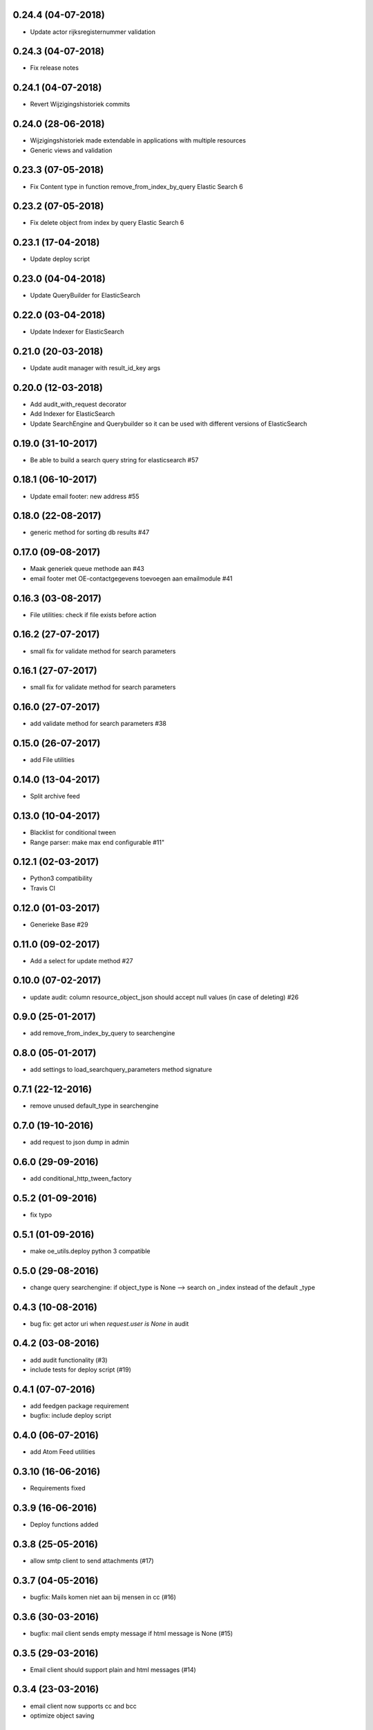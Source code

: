 0.24.4 (04-07-2018)
===================
* Update actor rijksregisternummer validation

0.24.3 (04-07-2018)
===================
* Fix release notes

0.24.1 (04-07-2018)
===================
* Revert Wijzigingshistoriek commits

0.24.0 (28-06-2018)
===================

* Wijzigingshistoriek made extendable in applications with multiple resources
* Generic views and validation

0.23.3 (07-05-2018)
===================

* Fix Content type in function remove_from_index_by_query Elastic Search 6

0.23.2 (07-05-2018)
===================

* Fix delete object from index by query Elastic Search 6

0.23.1 (17-04-2018)
===================

* Update deploy script

0.23.0 (04-04-2018)
===================

* Update QueryBuilder for ElasticSearch

0.22.0 (03-04-2018)
===================

* Update Indexer for ElasticSearch

0.21.0 (20-03-2018)
===================

* Update audit manager with result_id_key args

0.20.0 (12-03-2018)
===================

* Add audit_with_request decorator
* Add Indexer for ElasticSearch
* Update SearchEngine and Querybuilder so it can be used with different versions of ElasticSearch

0.19.0 (31-10-2017)
===================

* Be able to build a search query string for elasticsearch #57

0.18.1 (06-10-2017)
===================

* Update email footer: new address #55

0.18.0 (22-08-2017)
===================

* generic method for sorting db results #47

0.17.0 (09-08-2017)
===================

* Maak generiek queue methode aan #43
* email footer met OE-contactgegevens toevoegen aan emailmodule #41

0.16.3 (03-08-2017)
===================

* File utilities: check if file exists before action

0.16.2 (27-07-2017)
===================

* small fix for validate method for search parameters

0.16.1 (27-07-2017)
===================

* small fix for validate method for search parameters

0.16.0 (27-07-2017)
===================

* add validate method for search parameters #38

0.15.0 (26-07-2017)
===================

* add File utilities

0.14.0 (13-04-2017)
===================

*  Split archive feed

0.13.0 (10-04-2017)
===================

*  Blacklist for conditional tween
*  Range parser: make max end configurable #11"

0.12.1 (02-03-2017)
===================

*  Python3 compatibility
*  Travis CI

0.12.0 (01-03-2017)
===================

*  Generieke Base #29

0.11.0 (09-02-2017)
===================

*  Add a select for update method #27

0.10.0 (07-02-2017)
===================

* update audit: column resource_object_json should accept null values (in case of deleting) #26


0.9.0 (25-01-2017)
==================

* add remove_from_index_by_query to searchengine

0.8.0 (05-01-2017)
==================

* add settings to load_searchquery_parameters method signature

0.7.1 (22-12-2016)
==================

* remove unused default_type in searchengine

0.7.0 (19-10-2016)
==================

* add request to json dump in admin

0.6.0 (29-09-2016)
==================

* add conditional_http_tween_factory

0.5.2 (01-09-2016)
==================

* fix typo

0.5.1 (01-09-2016)
==================

* make oe_utils.deploy python 3 compatible

0.5.0 (29-08-2016)
==================

* change query searchengine: if object_type is None --> search on _index instead of the default _type

0.4.3 (10-08-2016)
==================

* bug fix: get actor uri when `request.user is None` in audit

0.4.2 (03-08-2016)
==================

* add audit functionality (#3)
* include tests for deploy script (#19)

0.4.1 (07-07-2016)
==================

* add feedgen package requirement
* bugfix: include deploy script

0.4.0 (06-07-2016)
==================

* add Atom Feed utilities

0.3.10 (16-06-2016)
===================

* Requirements fixed

0.3.9 (16-06-2016)
==================

* Deploy functions added

0.3.8 (25-05-2016)
==================

* allow smtp client to send attachments (#17)

0.3.7 (04-05-2016)
==================

* bugfix:  Mails komen niet aan bij mensen in cc (#16)

0.3.6 (30-03-2016)
==================

* bugfix: mail client sends empty message if html message is None (#15)

0.3.5 (29-03-2016)
==================

* Email client should support plain and html messages (#14)

0.3.4 (23-03-2016)
==================

* email client now supports cc and bcc
* optimize object saving

0.3.3 (12-02-2016)
==================

* add an email service
* add actor validation

0.3.2 (15-01-2016)
==================

* generic method for retrieving and filtering filterable parameters

0.3.1 (23-12-2015)
==================

* document engine client fix hardcoded parameters

0.3.0 (02-12-2015)
==================

* document engine client to new version

0.2.0 (06-11-2015)
==================

* add utils library
* add MutableList type
* add document engine client
* add SearchResultPager

0.1.0 (16-09-2015)
==================

* initial project setup
